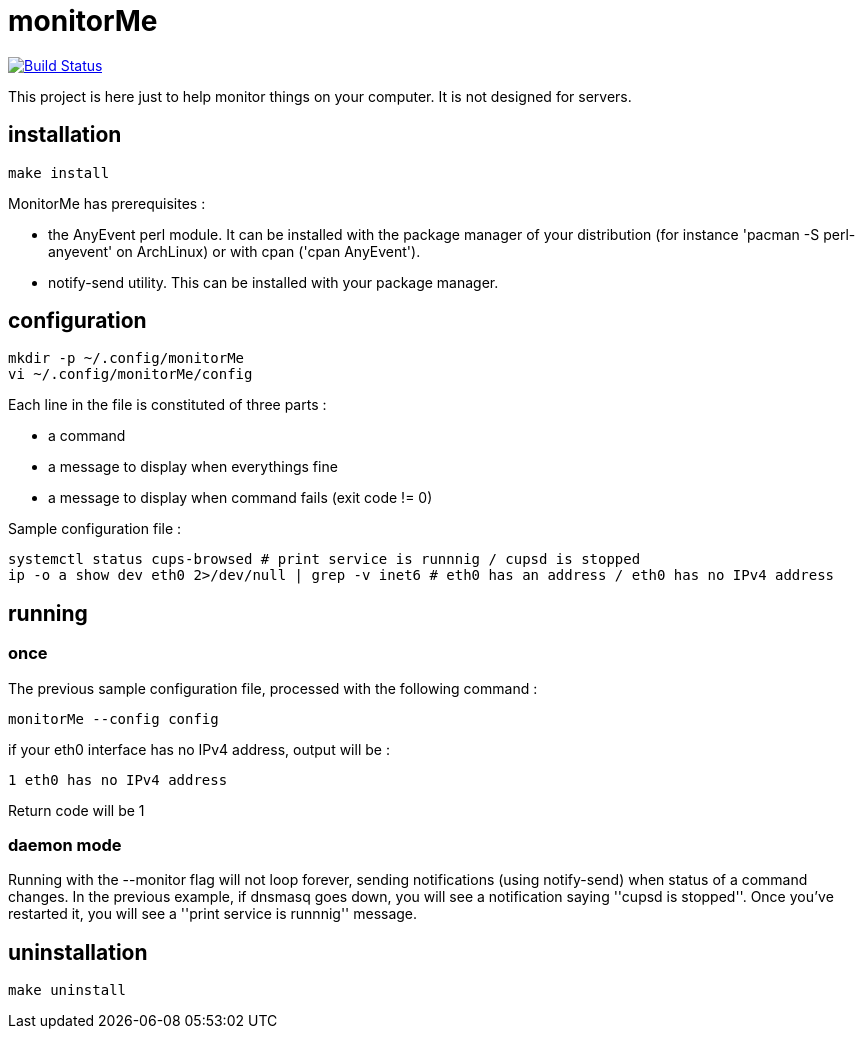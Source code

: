= monitorMe

image:https://travis-ci.org/n0vember/monitorMe.svg?branch=master[Build Status,link=https://travis-ci.org/n0vember/monitorMe]

This project is here just to help monitor things on your computer. It is not designed for servers.

== installation

[source]
----
make install
----

MonitorMe has prerequisites :

- the AnyEvent perl module. It can be installed with the package manager of your distribution (for instance 'pacman -S perl-anyevent' on ArchLinux) or with cpan ('cpan AnyEvent').
- notify-send utility. This can be installed with your package manager.

== configuration

[source]
----
mkdir -p ~/.config/monitorMe
vi ~/.config/monitorMe/config
----

Each line in the file is constituted of three parts : 

- a command
- a message to display when everythings fine
- a message to display when command fails (exit code != 0)

Sample configuration file :

[source]
----
systemctl status cups-browsed # print service is runnnig / cupsd is stopped
ip -o a show dev eth0 2>/dev/null | grep -v inet6 # eth0 has an address / eth0 has no IPv4 address
----

== running

=== once

The previous sample configuration file, processed with the following command :

[source]
----
monitorMe --config config
----

if your eth0 interface has no IPv4 address, output will be :

[source]
----
1 eth0 has no IPv4 address
----

Return code will be 1

=== daemon mode

Running with the --monitor flag will not loop forever, sending notifications (using notify-send) when status of a command changes. In the previous example, if dnsmasq goes down, you will see a notification saying ''cupsd is stopped''. Once you've restarted it, you will see a ''print service is runnnig'' message.

== uninstallation

[source]
----
make uninstall
----
